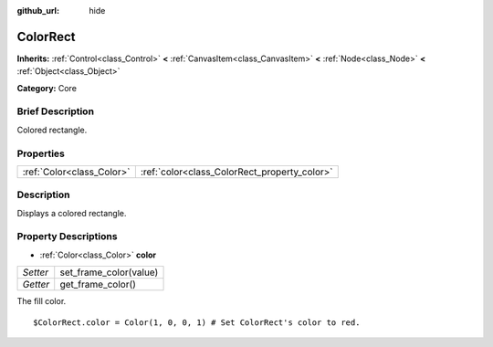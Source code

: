 :github_url: hide

.. Generated automatically by doc/tools/makerst.py in Godot's source tree.
.. DO NOT EDIT THIS FILE, but the ColorRect.xml source instead.
.. The source is found in doc/classes or modules/<name>/doc_classes.

.. _class_ColorRect:

ColorRect
=========

**Inherits:** :ref:`Control<class_Control>` **<** :ref:`CanvasItem<class_CanvasItem>` **<** :ref:`Node<class_Node>` **<** :ref:`Object<class_Object>`

**Category:** Core

Brief Description
-----------------

Colored rectangle.

Properties
----------

+---------------------------+----------------------------------------------+
| :ref:`Color<class_Color>` | :ref:`color<class_ColorRect_property_color>` |
+---------------------------+----------------------------------------------+

Description
-----------

Displays a colored rectangle.

Property Descriptions
---------------------

.. _class_ColorRect_property_color:

- :ref:`Color<class_Color>` **color**

+----------+------------------------+
| *Setter* | set_frame_color(value) |
+----------+------------------------+
| *Getter* | get_frame_color()      |
+----------+------------------------+

The fill color.

::

    $ColorRect.color = Color(1, 0, 0, 1) # Set ColorRect's color to red.

